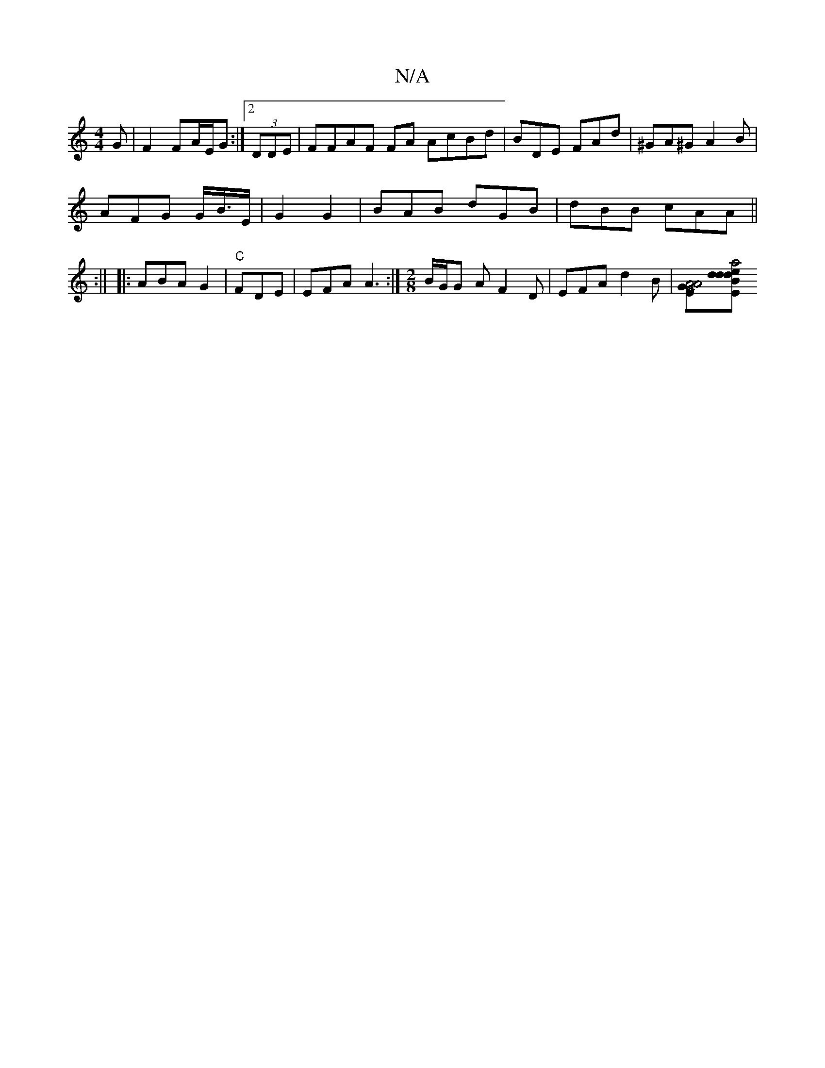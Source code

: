 X:1
T:N/A
M:4/4
R:N/A
K:Cmajor
G|F2 FA/E/G:|2 (3DDE | FFAF FA AcBd|BDE FAd|^GA^G A2 B |
AFG G<B/E/- | G2 G2 | BAB dGB | dBB cAA||
|: :||
|:ABA G2 | "C" FDE | EFA A3:|[M:2/8]B/G/G AF2D | EFA d2 B |[A4GE | A4 |[M:][E |: a4 d>e | dBd 